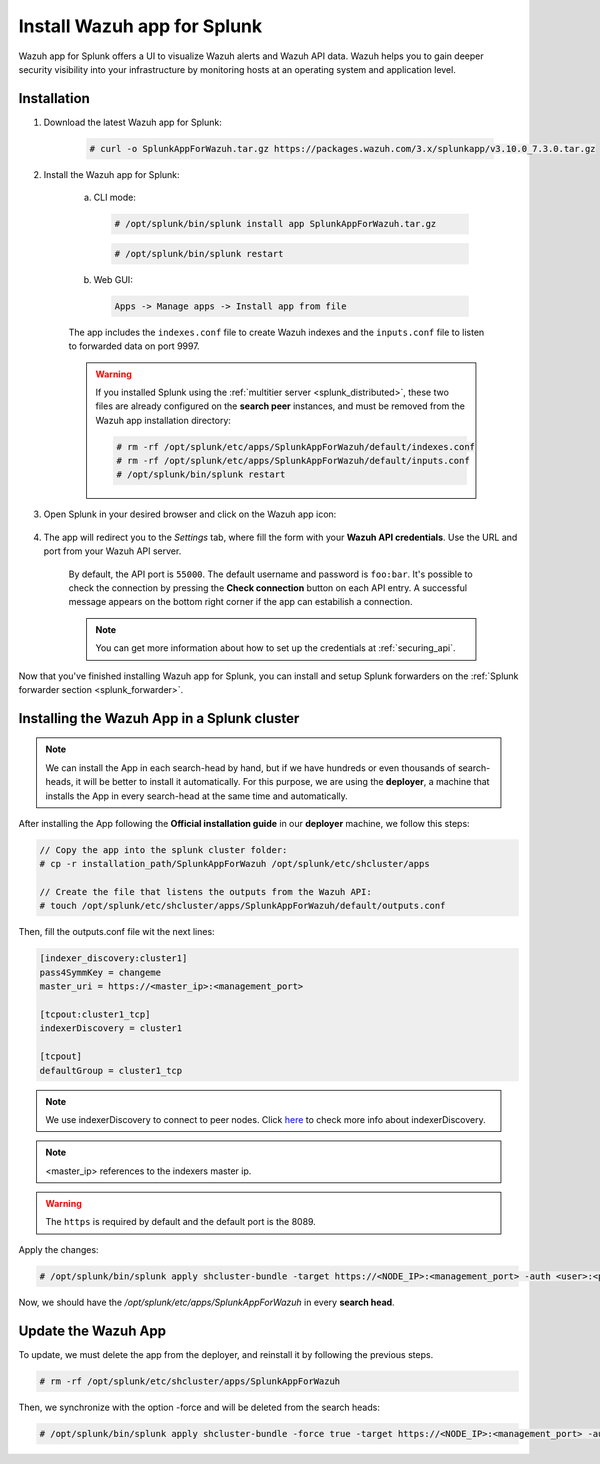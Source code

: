 .. Copyright (C) 2019 Wazuh, Inc.

.. _splunk_app:

Install Wazuh app for Splunk
============================

.. thumbnail:: ../../../images/splunk-app/splunk-app.png
  :title: Splunk app - Overview > Security events tab
  :align: center
  :width: 90%

Wazuh app for Splunk offers a UI to visualize Wazuh alerts and Wazuh API data. Wazuh helps you to gain deeper security visibility into your infrastructure by monitoring hosts at an operating system and application level.

Installation
------------

1. Download the latest Wazuh app for Splunk:

    .. code-block:: console

      # curl -o SplunkAppForWazuh.tar.gz https://packages.wazuh.com/3.x/splunkapp/v3.10.0_7.3.0.tar.gz

2. Install the Wazuh app for Splunk:

    a. CLI mode:

      .. code-block:: console

        # /opt/splunk/bin/splunk install app SplunkAppForWazuh.tar.gz

      .. code-block:: console

        # /opt/splunk/bin/splunk restart

    b. Web GUI:

      .. code-block:: none

        Apps -> Manage apps -> Install app from file

    The app includes the ``indexes.conf`` file to create Wazuh indexes and the ``inputs.conf`` file to listen to forwarded data on port 9997.

    .. warning::
      If you installed Splunk using the :ref:`multitier server <splunk_distributed>`, these two files are already configured on the **search peer** instances, and must be removed from the Wazuh app installation directory:

      .. code-block:: none

        # rm -rf /opt/splunk/etc/apps/SplunkAppForWazuh/default/indexes.conf
        # rm -rf /opt/splunk/etc/apps/SplunkAppForWazuh/default/inputs.conf
        # /opt/splunk/bin/splunk restart

3. Open Splunk in your desired browser and click on the Wazuh app icon:

    .. image:: ../../../images/splunk-app/app-icon.png
      :align: center

4. The app will redirect you to the *Settings* tab, where fill the form with your **Wazuh API credentials**. Use the URL and port from your Wazuh API server.

    By default, the API port is ``55000``. The default username and password is ``foo:bar``. It's possible to check the connection by pressing the **Check connection** button on each API entry. A successful message appears on the bottom right corner if the app can estabilish a connection.

    .. note::
      You can get more information about how to set up the credentials at :ref:`securing_api`.

    .. thumbnail:: ../../../images/splunk-app/app-setup.png
      :title: App initial configuration
      :align: center
      :width: 100%

Now that you've finished installing Wazuh app for Splunk, you can install and setup Splunk forwarders on the :ref:`Splunk forwarder section <splunk_forwarder>`.

Installing the Wazuh App in a Splunk cluster
--------------------------------------------

.. note::
  We can install the App in each search-head by hand, but if we have hundreds or even thousands of search-heads, it will be better to install it automatically.
  For this purpose, we are using the **deployer**, a machine that installs the App in every search-head at the same time and automatically.

After installing the App following the **Official installation guide** in our **deployer** machine, we follow this steps:

.. code-block:: console

  // Copy the app into the splunk cluster folder:
  # cp -r installation_path/SplunkAppForWazuh /opt/splunk/etc/shcluster/apps

  // Create the file that listens the outputs from the Wazuh API:
  # touch /opt/splunk/etc/shcluster/apps/SplunkAppForWazuh/default/outputs.conf

Then, fill the outputs.conf file wit the next lines:

.. code-block:: xml

  [indexer_discovery:cluster1]
  pass4SymmKey = changeme
  master_uri = https://<master_ip>:<management_port>

  [tcpout:cluster1_tcp]
  indexerDiscovery = cluster1

  [tcpout]
  defaultGroup = cluster1_tcp

.. note::
  We use indexerDiscovery to connect to peer nodes. Click `here <https://docs.splunk.com/Documentation/Splunk/7.1.3/Indexer/indexerdiscovery>`_ to check more info about indexerDiscovery.

.. note::
  <master_ip> references to the indexers master ip.

.. warning::
  The ``https`` is required by default and the default port is the 8089.

Apply the changes:

.. code-block:: console

  # /opt/splunk/bin/splunk apply shcluster-bundle -target https://<NODE_IP>:<management_port> -auth <user>:<password>

Now, we should have the `/opt/splunk/etc/apps/SplunkAppForWazuh` in every **search head**.

Update the Wazuh App
--------------------

To update, we must delete the app from the deployer, and reinstall it by following the previous steps.

.. code-block:: console

  # rm -rf /opt/splunk/etc/shcluster/apps/SplunkAppForWazuh

Then, we synchronize with the option -force and will be deleted from the search heads:

.. code-block:: console

  # /opt/splunk/bin/splunk apply shcluster-bundle -force true -target https://<NODE_IP>:<management_port> -auth <user>:<password> -f
